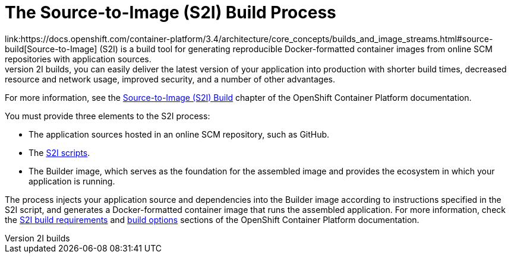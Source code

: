 [[s2i-build-process]]
= The Source-to-Image (S2I) Build Process
link:https://docs.openshift.com/container-platform/3.4/architecture/core_concepts/builds_and_image_streams.html#source-build[Source-to-Image] (S2I) is a build tool for generating reproducible Docker-formatted container images from online SCM repositories with application sources.
With S2I builds, you can easily deliver the latest version of your application into production with shorter build times, decreased resource and network usage, improved security, and a number of other advantages.
For more information, see the link:https://docs.openshift.com/container-platform/3.4/architecture/core_concepts/builds_and_image_streams.html#source-build[Source-to-Image (S2I) Build] chapter of the OpenShift Container Platform documentation.

You must provide three elements to the S2I process:

* The application sources hosted in an online SCM repository, such as GitHub.

* The link:https://docs.openshift.com/container-platform/3.4/creating_images/s2i.html#s2i-scripts[S2I scripts].

* The Builder image, which serves as the foundation for the assembled image and provides the ecosystem in which your application is running.

The process injects your application source and dependencies into the Builder image according to instructions specified in the S2I script, and generates a Docker-formatted container image that runs the assembled application.
For more information, check the link:https://docs.openshift.com/container-platform/3.4/creating_images/s2i.html[S2I build requirements] and link:https://docs.openshift.com/enterprise/3.0/dev_guide/builds.html#source-to-image-strategy-options[build options] sections of the OpenShift Container Platform documentation.
